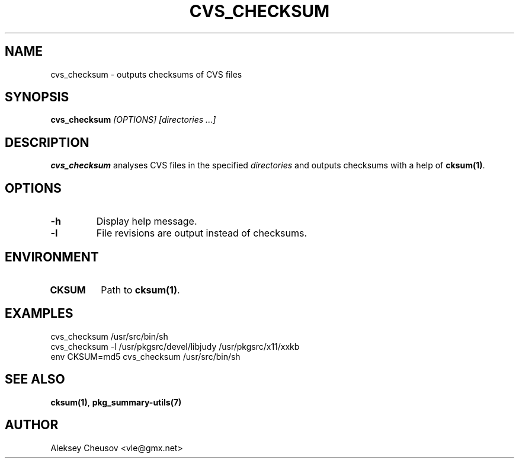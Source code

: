 .\"	$NetBSD$
.\"
.\" Copyright (c) 2008-2012 by Aleksey Cheusov (vle@gmx.net)
.\" Absolutely no warranty.
.\"
.\" ------------------------------------------------------------------
.de VB \" Verbatim Begin
.ft CW
.nf
.ne \\$1
..
.de VE \" Verbatim End
.ft R
.fi
..
.\" ------------------------------------------------------------------
.TH CVS_CHECKSUM 1 "Oct 28, 2012" "" ""
.SH NAME
cvs_checksum \- outputs checksums of CVS files
.SH SYNOPSIS
.BI cvs_checksum " [OPTIONS] [directories ...]"
.SH DESCRIPTION
.B cvs_checksum
analyses CVS files in the specified
.I directories
and outputs
checksums with a help of
.BR cksum(1) .
.SH OPTIONS
.TP
.B "-h"
Display help message.
.TP
.B "-l"
File revisions are output instead of checksums.
.SH ENVIRONMENT
.TP
.B CKSUM
Path to
.BR cksum(1) .
.SH EXAMPLES
.VB
cvs_checksum /usr/src/bin/sh
cvs_checksum -l /usr/pkgsrc/devel/libjudy /usr/pkgsrc/x11/xxkb
env CKSUM=md5 cvs_checksum /usr/src/bin/sh
.VE
.SH SEE ALSO
.BR cksum(1) ,
.B pkg_summary-utils(7)
.SH AUTHOR
Aleksey Cheusov <vle@gmx.net>
